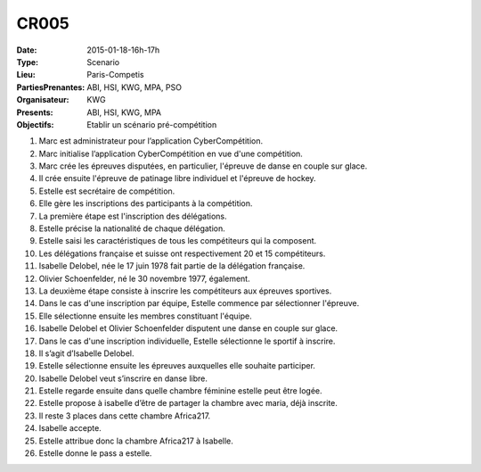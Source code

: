 CR005
=====
:Date: 2015-01-18-16h-17h
:Type: Scenario
:Lieu: Paris-Competis
:PartiesPrenantes: ABI, HSI, KWG, MPA, PSO
:Organisateur: KWG
:Presents: ABI, HSI, KWG, MPA
:Objectifs: Etablir un scénario pré-compétition

#. Marc est administrateur pour l’application CyberCompétition.
#. Marc initialise l’application CyberCompétition en vue d'une compétition.
#. Marc crée les épreuves disputées, en particulier, l'épreuve de danse en couple sur glace.
#. Il crée ensuite l'épreuve de patinage libre individuel et l'épreuve de hockey.
#. Estelle est secrétaire de compétition.
#. Elle gère les inscriptions des participants à la compétition.
#. La première étape est l'inscription des délégations.
#. Estelle précise la nationalité de chaque délégation.
#. Estelle saisi les caractéristiques de tous les compétiteurs qui la composent.
#. Les délégations française et suisse ont respectivement 20 et 15 compétiteurs.
#. Isabelle Delobel, née le 17 juin 1978 fait partie de la délégation française.
#. Olivier Schoenfelder, né le 30 novembre 1977, également.
#. La deuxième étape consiste à inscrire les compétiteurs aux épreuves sportives.
#. Dans le cas d'une inscription par équipe, Estelle commence par sélectionner l'épreuve.
#. Elle sélectionne ensuite les membres constituant l'équipe.
#. Isabelle Delobel et Olivier Schoenfelder disputent une danse en couple sur glace.
#. Dans le cas d'une inscription individuelle, Estelle sélectionne le sportif à inscrire.
#. Il s’agit d’Isabelle Delobel.
#. Estelle sélectionne ensuite les épreuves auxquelles elle souhaite participer.
#. Isabelle Delobel veut s’inscrire en danse libre.
#. Estelle regarde ensuite dans quelle chambre féminine estelle peut être logée.
#. Estelle propose à isabelle d’être de partager la chambre avec maria, déjà inscrite.
#. Il reste 3 places dans cette chambre Africa217.
#. Isabelle accepte.
#. Estelle attribue donc la chambre Africa217 à Isabelle.
#. Estelle donne le pass a estelle.
